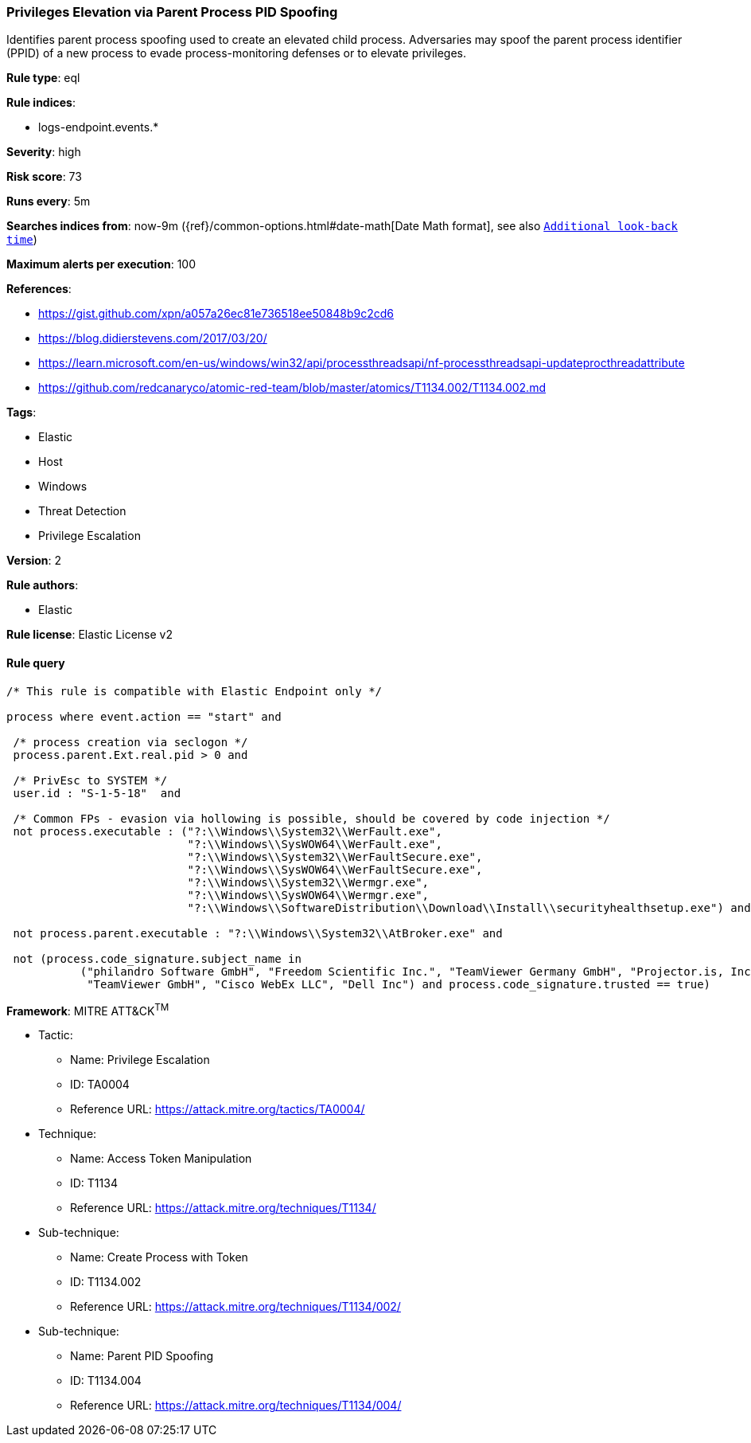 [[prebuilt-rule-8-3-3-privileges-elevation-via-parent-process-pid-spoofing]]
=== Privileges Elevation via Parent Process PID Spoofing

Identifies parent process spoofing used to create an elevated child process. Adversaries may spoof the parent process identifier (PPID) of a new process to evade process-monitoring defenses or to elevate privileges.

*Rule type*: eql

*Rule indices*: 

* logs-endpoint.events.*

*Severity*: high

*Risk score*: 73

*Runs every*: 5m

*Searches indices from*: now-9m ({ref}/common-options.html#date-math[Date Math format], see also <<rule-schedule, `Additional look-back time`>>)

*Maximum alerts per execution*: 100

*References*: 

* https://gist.github.com/xpn/a057a26ec81e736518ee50848b9c2cd6
* https://blog.didierstevens.com/2017/03/20/
* https://learn.microsoft.com/en-us/windows/win32/api/processthreadsapi/nf-processthreadsapi-updateprocthreadattribute
* https://github.com/redcanaryco/atomic-red-team/blob/master/atomics/T1134.002/T1134.002.md

*Tags*: 

* Elastic
* Host
* Windows
* Threat Detection
* Privilege Escalation

*Version*: 2

*Rule authors*: 

* Elastic

*Rule license*: Elastic License v2


==== Rule query


[source, js]
----------------------------------
/* This rule is compatible with Elastic Endpoint only */

process where event.action == "start" and

 /* process creation via seclogon */
 process.parent.Ext.real.pid > 0 and

 /* PrivEsc to SYSTEM */
 user.id : "S-1-5-18"  and

 /* Common FPs - evasion via hollowing is possible, should be covered by code injection */
 not process.executable : ("?:\\Windows\\System32\\WerFault.exe",
                           "?:\\Windows\\SysWOW64\\WerFault.exe",
                           "?:\\Windows\\System32\\WerFaultSecure.exe",
                           "?:\\Windows\\SysWOW64\\WerFaultSecure.exe",
                           "?:\\Windows\\System32\\Wermgr.exe",
                           "?:\\Windows\\SysWOW64\\Wermgr.exe",
                           "?:\\Windows\\SoftwareDistribution\\Download\\Install\\securityhealthsetup.exe") and

 not process.parent.executable : "?:\\Windows\\System32\\AtBroker.exe" and

 not (process.code_signature.subject_name in
           ("philandro Software GmbH", "Freedom Scientific Inc.", "TeamViewer Germany GmbH", "Projector.is, Inc.",
            "TeamViewer GmbH", "Cisco WebEx LLC", "Dell Inc") and process.code_signature.trusted == true)

----------------------------------

*Framework*: MITRE ATT&CK^TM^

* Tactic:
** Name: Privilege Escalation
** ID: TA0004
** Reference URL: https://attack.mitre.org/tactics/TA0004/
* Technique:
** Name: Access Token Manipulation
** ID: T1134
** Reference URL: https://attack.mitre.org/techniques/T1134/
* Sub-technique:
** Name: Create Process with Token
** ID: T1134.002
** Reference URL: https://attack.mitre.org/techniques/T1134/002/
* Sub-technique:
** Name: Parent PID Spoofing
** ID: T1134.004
** Reference URL: https://attack.mitre.org/techniques/T1134/004/
